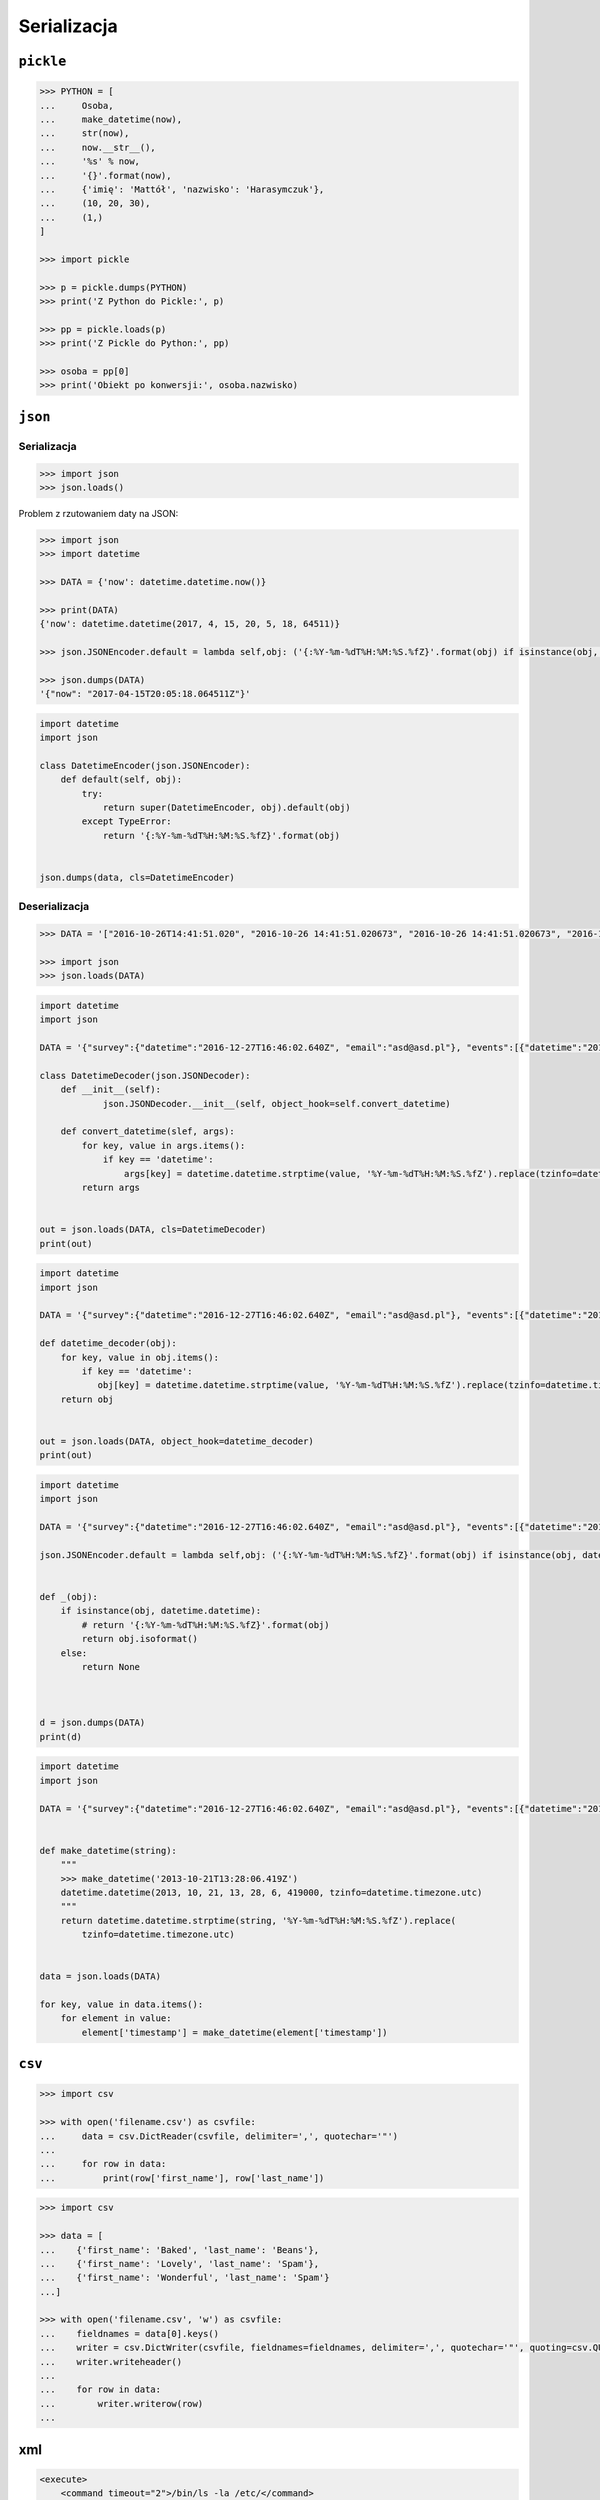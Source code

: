 ************
Serializacja
************

``pickle``
==========

.. code-block:: python

    >>> PYTHON = [
    ...     Osoba,
    ...     make_datetime(now),
    ...     str(now),
    ...     now.__str__(),
    ...     '%s' % now,
    ...     '{}'.format(now),
    ...     {'imię': 'Mattół', 'nazwisko': 'Harasymczuk'},
    ...     (10, 20, 30),
    ...     (1,)
    ]

    >>> import pickle

    >>> p = pickle.dumps(PYTHON)
    >>> print('Z Python do Pickle:', p)

    >>> pp = pickle.loads(p)
    >>> print('Z Pickle do Python:', pp)

    >>> osoba = pp[0]
    >>> print('Obiekt po konwersji:', osoba.nazwisko)


``json``
========

Serializacja
------------

.. code-block:: python

    >>> import json
    >>> json.loads()

Problem z rzutowaniem daty na JSON:

.. code-block:: python

    >>> import json
    >>> import datetime

    >>> DATA = {'now': datetime.datetime.now()}

    >>> print(DATA)
    {'now': datetime.datetime(2017, 4, 15, 20, 5, 18, 64511)}

    >>> json.JSONEncoder.default = lambda self,obj: ('{:%Y-%m-%dT%H:%M:%S.%fZ}'.format(obj) if isinstance(obj, datetime.datetime) else None)

    >>> json.dumps(DATA)
    '{"now": "2017-04-15T20:05:18.064511Z"}'

.. code-block:: python

    import datetime
    import json

    class DatetimeEncoder(json.JSONEncoder):
        def default(self, obj):
            try:
                return super(DatetimeEncoder, obj).default(obj)
            except TypeError:
                return '{:%Y-%m-%dT%H:%M:%S.%fZ}'.format(obj)


    json.dumps(data, cls=DatetimeEncoder)


Deserializacja
--------------

.. code-block:: python


    >>> DATA = '["2016-10-26T14:41:51.020", "2016-10-26 14:41:51.020673", "2016-10-26 14:41:51.020673", "2016-10-26 14:41:51.020673", "2016-10-26 14:41:51.020673", {"nazwisko": "Harasymczuk", "imi\u0119": "Matt\u00f3ł"}, [10, 20, 30], [1]]'

    >>> import json
    >>> json.loads(DATA)


.. code-block:: python

    import datetime
    import json

    DATA = '{"survey":{"datetime":"2016-12-27T16:46:02.640Z", "email":"asd@asd.pl"}, "events":[{"datetime":"2016-12-27T16:46:02.640Z", "action":"click"}], "datetime":"2016-12-27T16:46:02.640Z"}'

    class DatetimeDecoder(json.JSONDecoder):
        def __init__(self):
                json.JSONDecoder.__init__(self, object_hook=self.convert_datetime)

        def convert_datetime(slef, args):
            for key, value in args.items():
                if key == 'datetime':
                    args[key] = datetime.datetime.strptime(value, '%Y-%m-%dT%H:%M:%S.%fZ').replace(tzinfo=datetime.timezone.utc)
            return args


    out = json.loads(DATA, cls=DatetimeDecoder)
    print(out)

.. code-block:: python

    import datetime
    import json

    DATA = '{"survey":{"datetime":"2016-12-27T16:46:02.640Z", "email":"asd@asd.pl"}, "events":[{"datetime":"2016-12-27T16:46:02.640Z", "action":"click"}], "datetime":"2016-12-27T16:46:02.640Z"}'

    def datetime_decoder(obj):
        for key, value in obj.items():
            if key == 'datetime':
               obj[key] = datetime.datetime.strptime(value, '%Y-%m-%dT%H:%M:%S.%fZ').replace(tzinfo=datetime.timezone.utc)
        return obj


    out = json.loads(DATA, object_hook=datetime_decoder)
    print(out)


.. code-block:: python

    import datetime
    import json

    DATA = '{"survey":{"datetime":"2016-12-27T16:46:02.640Z", "email":"asd@asd.pl"}, "events":[{"datetime":"2016-12-27T16:46:02.640Z", "action":"click"}], "datetime":"2016-12-27T16:46:02.640Z"}'

    json.JSONEncoder.default = lambda self,obj: ('{:%Y-%m-%dT%H:%M:%S.%fZ}'.format(obj) if isinstance(obj, datetime.datetime) else None)


    def _(obj):
        if isinstance(obj, datetime.datetime):
            # return '{:%Y-%m-%dT%H:%M:%S.%fZ}'.format(obj)
            return obj.isoformat()
        else:
            return None



    d = json.dumps(DATA)
    print(d)


.. code-block:: python

    import datetime
    import json

    DATA = '{"survey":{"datetime":"2016-12-27T16:46:02.640Z", "email":"asd@asd.pl"}, "events":[{"datetime":"2016-12-27T16:46:02.640Z", "action":"click"}], "datetime":"2016-12-27T16:46:02.640Z"}'


    def make_datetime(string):
        """
        >>> make_datetime('2013-10-21T13:28:06.419Z')
        datetime.datetime(2013, 10, 21, 13, 28, 6, 419000, tzinfo=datetime.timezone.utc)
        """
        return datetime.datetime.strptime(string, '%Y-%m-%dT%H:%M:%S.%fZ').replace(
            tzinfo=datetime.timezone.utc)


    data = json.loads(DATA)

    for key, value in data.items():
        for element in value:
            element['timestamp'] = make_datetime(element['timestamp'])


``csv``
=======

.. code-block:: python

    >>> import csv

    >>> with open('filename.csv') as csvfile:
    ...     data = csv.DictReader(csvfile, delimiter=',', quotechar='"')
    ...
    ...     for row in data:
    ...         print(row['first_name'], row['last_name'])


.. code-block:: python

    >>> import csv

    >>> data = [
    ...    {'first_name': 'Baked', 'last_name': 'Beans'},
    ...    {'first_name': 'Lovely', 'last_name': 'Spam'},
    ...    {'first_name': 'Wonderful', 'last_name': 'Spam'}
    ...]

    >>> with open('filename.csv', 'w') as csvfile:
    ...    fieldnames = data[0].keys()
    ...    writer = csv.DictWriter(csvfile, fieldnames=fieldnames, delimiter=',', quotechar='"', quoting=csv.QUOTE_ALL)
    ...    writer.writeheader()
    ...
    ...    for row in data:
    ...        writer.writerow(row)
    ...


xml
===

.. code:: xml

    <execute>
        <command timeout="2">/bin/ls -la /etc/</command>
        <command>/bin/ls -l /home/ /tmp/</command>
        <command timeout="1">/bin/sleep 2</command>
        <command timeout="2">/bin/echo 'juz wstalem'</command>
    </execute>

.. code-block:: python

    import logging
    import xml.etree.ElementTree
    import subprocess

    FILENAME = 'xml-execute-commands.xml'
    LOG_FORMAT = '[%(levelname)-5s] %(filename)s:%(lineno)s - %(msg).110s'


    logging.basicConfig(level=logging.INFO, format=LOG_FORMAT)
    log = logging.getLogger('code-execution')
    root = xml.etree.ElementTree.parse(FILENAME).getroot()


    def run(command, timeout=1):
        log.info('Executing command: %s' % command)

        with subprocess.Popen(command, stdout=subprocess.PIPE) as proc:

            try:
                output, errors = proc.communicate(timeout=timeout)
            except subprocess.TimeoutExpired:
                log.error('Timeout %s exceeded for command: %s' % (timeout, command))
                return proc.kill()

            if errors:
                log.error(errors)

            if output:
                # red = '\033[00;31m'
                # green = '\033[00;32m'
                # blue = '\033[00;36m'
                # white = '\033[00;39m'
                message = output.decode()

                log.debug('Output: {message}'.format(**locals()))
                return message


    for command in root.findall('./command'):
        cmd = command.text.split()
        timeout = float(command.get('timeout', 1))
        run(cmd, timeout)



xslt
====

.. code-block:: python

    import io
    from lxml import etree


    XSLT = '''
    <xsl:stylesheet version="1.0" xmlns:xsl="http://www.w3.org/1999/XSL/Transform">
        <xsl:template match="/">
        <foo><xsl:value-of select="/a/b/text()" /></foo>
        </xsl:template>
    </xsl:stylesheet>
    '''

    xslt_root = etree.XML(XSLT)
    transform = etree.XSLT(xslt_root)

    f = io.StringIO('<a><b>Text</b></a>')
    doc = etree.parse(f)
    result_tree = transform(doc)

    print(result_tree)



Zadania kontrolne
=================

Książka adresowa
----------------

:Nazwa skryptu: ``bin/ksiazka-adresowa.py``
:Uruchamianie: ``python bin/ksiazka-adresowa.py``

:Zadanie:
    Napisz książkę adresową, która będzie zapisywała dane do pliku w formacie json.
    Każdy z użytkowników jest reprezentowany przez:

    * imię
    * nazwisko
    * telefon
    * adres

     * ulica
     * miasto
     * kod_pocztowy
     * wojewodztwo
     * panstwo

    Wszystkie dane w książce muszą być reprezentowane przez typy proste.

:Zadanie 2:
    Bardzo często wykorzystywanym typem pliku jest CSV, czyli wartości oddzielone przecinkami. Zamień format pliku na ten typ. Zrób tak, aby dane trafiły do odpowiednich kolumn nawet po przesortowaniu. Użyj ``csv.DictWriter()``. Wszystkie pola muszą być zawsze w cudzysłowiach i oddzielone średnikami.

:Zadanie 3:
    Zmodyfikuj aby można było wpisywać wiele adresów.

:Zadanie 4:
    Zmodyfikuj program aby wykorzystywał klasy do reprezentowania wpisów w książce. Które podejście jest lepsze?

:Zadanie 5:
    Teraz wykorzystaj plik bazy danych sqlite aby trzymać informacje w tabeli. Które podejście jest lepsze?

:Zadanie 6:
    Wykorzystaj Django do stworzenia takiego modelu i wygeneruj panel administracyjny. Trudne?

:Pytanie:
    * Które podejście było najłatwiejsze?
    * W jakim formacie najlepiej przechowywać dane?
    * Które podejście jest najlepsze dla innych programistów, a które dla użytkowników?

